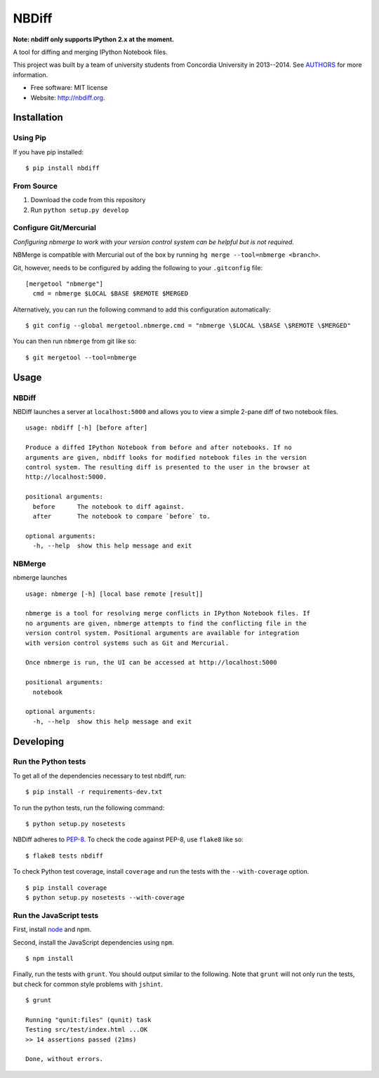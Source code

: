 ===============================
NBDiff
===============================

.. image:: https://badge.fury.io/py/nbdiff.png
    :target: http://badge.fury.io/py/nbdiff
    
.. image:: https://travis-ci.org/tarmstrong/nbdiff.png?branch=master
        :target: https://travis-ci.org/tarmstrong/nbdiff

.. image:: https://pypip.in/d/nbdiff/badge.png
        :target: https://crate.io/packages/nbdiff?version=latest

**Note: nbdiff only supports IPython 2.x at the moment.**

A tool for diffing and merging IPython Notebook files.

This project was built by a team of
university students from Concordia University in 2013--2014. See
`AUTHORS <https://github.com/tarmstrong/nbdiff/blob/master/AUTHORS.rst>`__
for more information.

* Free software: MIT license
* Website: http://nbdiff.org.

Installation
------------

Using Pip
~~~~~~~~~

If you have pip installed:

::

    $ pip install nbdiff

From Source
~~~~~~~~~~~

1. Download the code from this repository
2. Run ``python setup.py develop``

Configure Git/Mercurial
~~~~~~~~~~~~~~~~~~~~~~~

*Configuring nbmerge to work with your version control system can be helpful but is not required.*

NBMerge is compatible with Mercurial out of the box by running ``hg merge --tool=nbmerge <branch>``.

Git, however, needs to be configured by adding the following to your ``.gitconfig`` file:

::

    [mergetool "nbmerge"]                                                           
      cmd = nbmerge $LOCAL $BASE $REMOTE $MERGED

Alternatively, you can run the following command to add this configuration automatically:

::

    $ git config --global mergetool.nbmerge.cmd = "nbmerge \$LOCAL \$BASE \$REMOTE \$MERGED"

You can then run ``nbmerge`` from git like so:

::

    $ git mergetool --tool=nbmerge


Usage
-----

NBDiff
~~~~~~

NBDiff launches a server at ``localhost:5000`` and allows you to view a simple
2-pane diff of two notebook files.

::

    usage: nbdiff [-h] [before after]

    Produce a diffed IPython Notebook from before and after notebooks. If no
    arguments are given, nbdiff looks for modified notebook files in the version
    control system. The resulting diff is presented to the user in the browser at
    http://localhost:5000.

    positional arguments:
      before      The notebook to diff against.
      after       The notebook to compare `before` to.

    optional arguments:
      -h, --help  show this help message and exit


NBMerge
~~~~~~~

nbmerge launches

::


    usage: nbmerge [-h] [local base remote [result]]

    nbmerge is a tool for resolving merge conflicts in IPython Notebook files. If
    no arguments are given, nbmerge attempts to find the conflicting file in the
    version control system. Positional arguments are available for integration
    with version control systems such as Git and Mercurial.

    Once nbmerge is run, the UI can be accessed at http://localhost:5000

    positional arguments:
      notebook

    optional arguments:
      -h, --help  show this help message and exit


Developing
----------

Run the Python tests
~~~~~~~~~~~~~~~~~~~~

To get all of the dependencies necessary to test nbdiff, run:

::

    $ pip install -r requirements-dev.txt


To run the python tests, run the following command:

::

    $ python setup.py nosetests

NBDiff adheres to `PEP-8 <http://www.python.org/dev/peps/pep-0008/>`__. To check the code
against PEP-8, use ``flake8`` like so:

::

    $ flake8 tests nbdiff


To check Python test coverage, install ``coverage`` and run the tests with the ``--with-coverage`` option.

::

    $ pip install coverage
    $ python setup.py nosetests --with-coverage


Run the JavaScript tests
~~~~~~~~~~~~~~~~~~~~~~~~

First, install `node <http://nodejs.org/>`__ and npm.

Second, install the JavaScript dependencies using ``npm``.

::

    $ npm install

Finally, run the tests with ``grunt``. You should output similar to the following.
Note that ``grunt`` will not only run the tests, but check for common style problems with ``jshint``.

::

    $ grunt

    Running "qunit:files" (qunit) task
    Testing src/test/index.html ...OK
    >> 14 assertions passed (21ms)

    Done, without errors.

